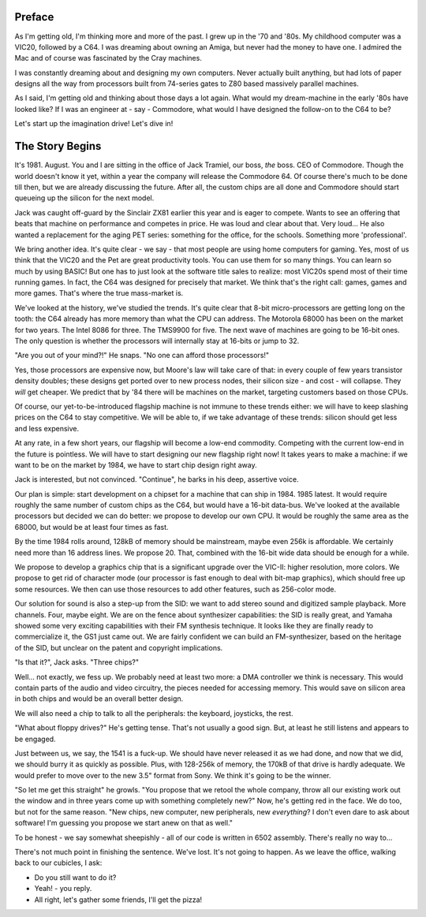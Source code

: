.. _introduction:

Preface
=======

As I'm getting old, I'm thinking more and more of the past. I grew up in the '70 and '80s. My childhood computer was a VIC20, followed by a C64. I was dreaming about owning an Amiga, but never had the money to have one. I admired the Mac and of course was fascinated by the Cray machines.

I was constantly dreaming about and designing my own computers. Never actually built anything, but had lots of paper designs all the way from processors built from 74-series gates to Z80 based massively parallel machines.

As I said, I'm getting old and thinking about those days a lot again. What would my dream-machine in the early '80s have looked like? If I was an engineer at - say - Commodore, what would I have designed the follow-on to the C64 to be?

Let's start up the imagination drive! Let's dive in!

The Story Begins
================

It's 1981. August. You and I are sitting in the office of Jack Tramiel, our boss, *the* boss. CEO of Commodore. Though the world doesn't know it yet, within a year the company will release the Commodore 64. Of course there's much to be done till then, but we are already discussing the future. After all, the custom chips are all done and Commodore should start queueing up the silicon for the next model.

Jack was caught off-guard by the Sinclair ZX81 earlier this year and is eager to compete. Wants to see an offering that beats that machine on performance and competes in price. He was loud and clear about that. Very loud... He also wanted a replacement for the aging PET series: something for the office, for the schools. Something more 'professional'.

We bring another idea. It's quite clear - we say - that most people are using home computers for gaming. Yes, most of us think that the VIC20 and the Pet are great productivity tools. You can use them for so many things. You can learn so much by using BASIC! But one has to just look at the software title sales to realize: most VIC20s spend most of their time running games. In fact, the C64 was designed for precisely that market. We think that's the right call: games, games and more games. That's where the true mass-market is.

We've looked at the history, we've studied the trends. It's quite clear that 8-bit micro-processors are getting long on the tooth: the C64 already has more memory than what the CPU can address. The Motorola 68000 has been on the market for two years. The Intel 8086 for three. The TMS9900 for five. The next wave of machines are going to be 16-bit ones. The only question is whether the processors will internally stay at 16-bits or jump to 32.

"Are you out of your mind?!" He snaps. "No one can afford those processors!"

Yes, those processors are expensive now, but Moore's law will take care of that: in every couple of few years transistor density doubles; these designs get ported over to new process nodes, their silicon size - and cost - will collapse. They *will* get cheaper. We predict that by '84 there will be machines on the market, targeting customers based on those CPUs.

Of course, our yet-to-be-introduced flagship machine is not immune to these trends either: we will have to keep slashing prices on the C64 to stay competitive. We will be able to, if we take advantage of these trends: silicon should get less and less expensive.

At any rate, in a few short years, our flagship will become a low-end commodity. Competing with the current low-end in the future is pointless. We will have to start designing our new flagship right now! It takes years to make a machine: if we want to be on the market by 1984, we have to start chip design right away.

Jack is interested, but not convinced. "Continue", he barks in his deep, assertive voice.

Our plan is simple: start development on a chipset for a machine that can ship in 1984. 1985 latest. It would require roughly the same number of custom chips as the C64, but would have a 16-bit data-bus. We've looked at the available processors but decided we can do better: we propose to develop our own CPU. It would be roughly the same area as the 68000, but would be at least four times as fast.

By the time 1984 rolls around, 128kB of memory should be mainstream, maybe even 256k is affordable. We certainly need more than 16 address lines. We propose 20. That, combined with the 16-bit wide data should be enough for a while.

We propose to develop a graphics chip that is a significant upgrade over the VIC-II: higher resolution, more colors. We propose to get rid of character mode (our processor is fast enough to deal with bit-map graphics), which should free up some resources. We then can use those resources to add other features, such as 256-color mode.

Our solution for sound is also a step-up from the SID: we want to add stereo sound and digitized sample playback. More channels. Four, maybe eight. We are on the fence about synthesizer capabilities: the SID is really great, and Yamaha showed some very exciting capabilities with their FM synthesis technique. It looks like they are finally ready to commercialize it, the GS1 just came out. We are fairly confident we can build an FM-synthesizer, based on the heritage of the SID, but unclear on the patent and copyright implications.

"Is that it?", Jack asks. "Three chips?"

Well... not exactly, we fess up. We probably need at least two more: a DMA controller we think is necessary. This would contain parts of the audio and video circuitry, the pieces needed for accessing memory. This would save on silicon area in both chips and would be an overall better design.

We will also need a chip to talk to all the peripherals: the keyboard, joysticks, the rest.

"What about floppy drives?" He's getting tense. That's not usually a good sign. But, at least he still listens and appears to be engaged.

Just between us, we say, the 1541 is a fuck-up. We should have never released it as we had done, and now that we did, we should burry it as quickly as possible. Plus, with 128-256k of memory, the 170kB of that drive is hardly adequate. We would prefer to move over to the new 3.5" format from Sony. We think it's going to be the winner.

"So let me get this straight" he growls. "You propose that we retool the whole company, throw all our existing work out the window and in three years come up with something completely new?" Now, he's getting red in the face. We do too, but not for the same reason. "New chips, new computer, new peripherals, new *everything*? I don't even dare to ask about software! I'm guessing you propose we start anew on that as well."

To be honest - we say somewhat sheepishly - all of our code is written in 6502 assembly. There's really no way to...

There's not much point in finishing the sentence. We've lost. It's not going to happen. As we leave the office, walking back to our cubicles, I ask:

- Do you still want to do it?
- Yeah! - you reply.
- All right, let's gather some friends, I'll get the pizza!

